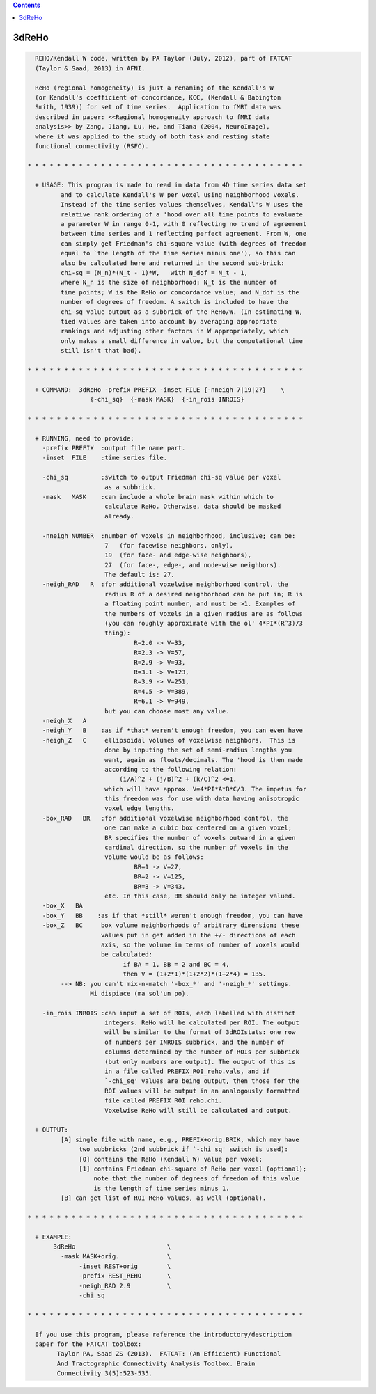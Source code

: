 .. contents:: 
    :depth: 4 

******
3dReHo
******

.. code-block:: none

    
      REHO/Kendall W code, written by PA Taylor (July, 2012), part of FATCAT
      (Taylor & Saad, 2013) in AFNI.
    
      ReHo (regional homogeneity) is just a renaming of the Kendall's W
      (or Kendall's coefficient of concordance, KCC, (Kendall & Babington
      Smith, 1939)) for set of time series.  Application to fMRI data was
      described in paper: <<Regional homogeneity approach to fMRI data
      analysis>> by Zang, Jiang, Lu, He, and Tiana (2004, NeuroImage),
      where it was applied to the study of both task and resting state
      functional connectivity (RSFC).
      
    * * * * * * * * * * * * * * * * * * * * * * * * * * * * * * * * * * * * * *
      
      + USAGE: This program is made to read in data from 4D time series data set
             and to calculate Kendall's W per voxel using neighborhood voxels. 
             Instead of the time series values themselves, Kendall's W uses the
             relative rank ordering of a 'hood over all time points to evaluate
             a parameter W in range 0-1, with 0 reflecting no trend of agreement
             between time series and 1 reflecting perfect agreement. From W, one
             can simply get Friedman's chi-square value (with degrees of freedom
             equal to `the length of the time series minus one'), so this can
             also be calculated here and returned in the second sub-brick:
             chi-sq = (N_n)*(N_t - 1)*W,   with N_dof = N_t - 1,
             where N_n is the size of neighborhood; N_t is the number of 
             time points; W is the ReHo or concordance value; and N_dof is the
             number of degrees of freedom. A switch is included to have the 
             chi-sq value output as a subbrick of the ReHo/W. (In estimating W,
             tied values are taken into account by averaging appropriate 
             rankings and adjusting other factors in W appropriately, which 
             only makes a small difference in value, but the computational time
             still isn't that bad).
    
    * * * * * * * * * * * * * * * * * * * * * * * * * * * * * * * * * * * * * *
    
      + COMMAND:  3dReHo -prefix PREFIX -inset FILE {-nneigh 7|19|27}    \
                     {-chi_sq}  {-mask MASK}  {-in_rois INROIS} 
    
    * * * * * * * * * * * * * * * * * * * * * * * * * * * * * * * * * * * * * *
    
      + RUNNING, need to provide:
        -prefix PREFIX  :output file name part.
        -inset  FILE    :time series file. 
    
        -chi_sq         :switch to output Friedman chi-sq value per voxel
                         as a subbrick.
        -mask   MASK    :can include a whole brain mask within which to
                         calculate ReHo. Otherwise, data should be masked
                         already.
    
        -nneigh NUMBER  :number of voxels in neighborhood, inclusive; can be: 
                         7   (for facewise neighbors, only),
                         19  (for face- and edge-wise neighbors),
                         27  (for face-, edge-, and node-wise neighbors).
                         The default is: 27.
        -neigh_RAD   R  :for additional voxelwise neighborhood control, the 
                         radius R of a desired neighborhood can be put in; R is
                         a floating point number, and must be >1. Examples of
                         the numbers of voxels in a given radius are as follows
                         (you can roughly approximate with the ol' 4*PI*(R^3)/3
                         thing): 
                                 R=2.0 -> V=33,
                                 R=2.3 -> V=57, 
                                 R=2.9 -> V=93, 
                                 R=3.1 -> V=123, 
                                 R=3.9 -> V=251, 
                                 R=4.5 -> V=389, 
                                 R=6.1 -> V=949,
                         but you can choose most any value.
        -neigh_X   A    
        -neigh_Y   B    :as if *that* weren't enough freedom, you can even have
        -neigh_Z   C     ellipsoidal volumes of voxelwise neighbors.  This is
                         done by inputing the set of semi-radius lengths you
                         want, again as floats/decimals. The 'hood is then made
                         according to the following relation:
                             (i/A)^2 + (j/B)^2 + (k/C)^2 <=1.
                         which will have approx. V=4*PI*A*B*C/3. The impetus for
                         this freedom was for use with data having anisotropic 
                         voxel edge lengths.
        -box_RAD   BR   :for additional voxelwise neighborhood control, the
                         one can make a cubic box centered on a given voxel;
                         BR specifies the number of voxels outward in a given
                         cardinal direction, so the number of voxels in the
                         volume would be as follows:
                                 BR=1 -> V=27,
                                 BR=2 -> V=125, 
                                 BR=3 -> V=343, 
                         etc. In this case, BR should only be integer valued.
        -box_X   BA    
        -box_Y   BB    :as if that *still* weren't enough freedom, you can have
        -box_Z   BC     box volume neighborhoods of arbitrary dimension; these
                        values put in get added in the +/- directions of each
                        axis, so the volume in terms of number of voxels would
                        be calculated:
                              if BA = 1, BB = 2 and BC = 4, 
                              then V = (1+2*1)*(1+2*2)*(1+2*4) = 135.
             --> NB: you can't mix-n-match '-box_*' and '-neigh_*' settings.
                     Mi dispiace (ma sol'un po).
    
        -in_rois INROIS :can input a set of ROIs, each labelled with distinct
                         integers. ReHo will be calculated per ROI. The output
                         will be similar to the format of 3dROIstats: one row
                         of numbers per INROIS subbrick, and the number of 
                         columns determined by the number of ROIs per subbrick
                         (but only numbers are output). The output of this is
                         in a file called PREFIX_ROI_reho.vals, and if
                         `-chi_sq' values are being output, then those for the
                         ROI values will be output in an analogously formatted
                         file called PREFIX_ROI_reho.chi.
                         Voxelwise ReHo will still be calculated and output.
    
      + OUTPUT: 
             [A] single file with name, e.g., PREFIX+orig.BRIK, which may have
                  two subbricks (2nd subbrick if `-chi_sq' switch is used):
                  [0] contains the ReHo (Kendall W) value per voxel;
                  [1] contains Friedman chi-square of ReHo per voxel (optional);
                      note that the number of degrees of freedom of this value
                      is the length of time series minus 1.
             [B] can get list of ROI ReHo values, as well (optional).
    
    * * * * * * * * * * * * * * * * * * * * * * * * * * * * * * * * * * * * * *
    
      + EXAMPLE:
           3dReHo                         \
             -mask MASK+orig.             \
                  -inset REST+orig        \
                  -prefix REST_REHO       \
                  -neigh_RAD 2.9          \
                  -chi_sq
    
    * * * * * * * * * * * * * * * * * * * * * * * * * * * * * * * * * * * * * *
    
      If you use this program, please reference the introductory/description
      paper for the FATCAT toolbox:
            Taylor PA, Saad ZS (2013).  FATCAT: (An Efficient) Functional
            And Tractographic Connectivity Analysis Toolbox. Brain 
            Connectivity 3(5):523-535.
